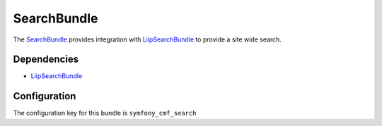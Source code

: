 SearchBundle
============

The `SearchBundle <https://github.com/symfony-cmf/SearchBundle#readme>`_
provides integration with `LiipSearchBundle <https://github.com/liip/LiipSearchBundle>`_
to provide a site wide search.

.. index:: SearchBundle

Dependencies
------------

* `LiipSearchBundle <https://github.com/liip/LiipSearchBundle#readme>`_

Configuration
-------------

The configuration key for this bundle is ``symfony_cmf_search``

.. configuration-block::

    .. code-block:: yaml

        # app/config/config.yml
        symfony_cmf_search:
            document_manager_name:  default
            translation_strategy: child # can also be set to an empty string or attribute
            translation_strategy: attribute
            search_path: /cms/content
            search_fields:
                title: title
                summary: body